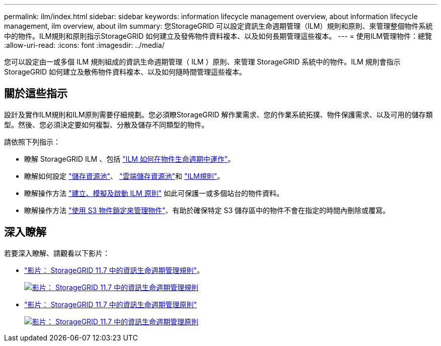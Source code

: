 ---
permalink: ilm/index.html 
sidebar: sidebar 
keywords: information lifecycle management overview, about information lifecycle management, ilm overview, about ilm 
summary: 您StorageGRID 可以設定資訊生命週期管理（ILM）規則和原則、來管理整個物件系統中的物件。ILM規則和原則指示StorageGRID 如何建立及發佈物件資料複本、以及如何長期管理這些複本。 
---
= 使用ILM管理物件：總覽
:allow-uri-read: 
:icons: font
:imagesdir: ../media/


[role="lead"]
您可以設定由一或多個 ILM 規則組成的資訊生命週期管理（ ILM ）原則、來管理 StorageGRID 系統中的物件。ILM 規則會指示 StorageGRID 如何建立及散佈物件資料複本、以及如何隨時間管理這些複本。



== 關於這些指示

設計及實作ILM規則和ILM原則需要仔細規劃。您必須瞭StorageGRID 解作業需求、您的作業系統拓撲、物件保護需求、以及可用的儲存類型。然後、您必須決定要如何複製、分散及儲存不同類型的物件。

請依照下列指示：

* 瞭解 StorageGRID ILM 、包括 link:how-ilm-operates-throughout-objects-life.html["ILM 如何在物件生命週期中運作"]。
* 瞭解如何設定 link:what-storage-pool-is.html["儲存資源池"]、 link:what-cloud-storage-pool-is.html["雲端儲存資源池"]和 link:what-ilm-rule-is.html["ILM規則"]。
* 瞭解操作方法 link:creating-proposed-ilm-policy.html["建立、模擬及啟動 ILM 原則"] 如此可保護一或多個站台的物件資料。
* 瞭解操作方法 link:managing-objects-with-s3-object-lock.html["使用 S3 物件鎖定來管理物件"]、有助於確保特定 S3 儲存區中的物件不會在指定的時間內刪除或覆寫。




== 深入瞭解

若要深入瞭解、請觀看以下影片：

* https://netapp.hosted.panopto.com/Panopto/Pages/Viewer.aspx?id=6baa2e69-95b7-4bcf-a0ff-afbd0092231c["影片： StorageGRID 11.7 中的資訊生命週期管理規則"^]。
+
[link=https://netapp.hosted.panopto.com/Panopto/Pages/Viewer.aspx?id=6baa2e69-95b7-4bcf-a0ff-afbd0092231c]
image::../media/video-screenshot-ilm-rules-117.png[影片： StorageGRID 11.7 中的資訊生命週期管理規則]

* https://netapp.hosted.panopto.com/Panopto/Pages/Viewer.aspx?id=0009ebe1-3665-4cdc-a101-afbd009a0466["影片： StorageGRID 11.7 中的資訊生命週期管理原則"^]
+
[link=https://netapp.hosted.panopto.com/Panopto/Pages/Viewer.aspx?id=0009ebe1-3665-4cdc-a101-afbd009a0466]
image::../media/video-screenshot-ilm-policies-117.png[影片： StorageGRID 11.7 中的資訊生命週期管理原則]


